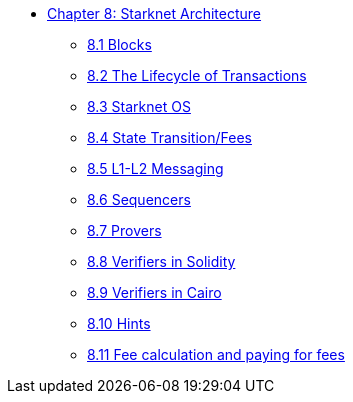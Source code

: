 * xref:index.adoc[Chapter 8: Starknet Architecture]
    ** xref:blocks.adoc[8.1 Blocks]
    ** xref:transactions.adoc[8.2 The Lifecycle of Transactions]
    ** xref:starknet_os.adoc[8.3 Starknet OS]
    ** xref:state.adoc[8.4 State Transition/Fees]
    ** xref:l1l2.adoc[8.5 L1-L2 Messaging]
    ** xref:sequencers.adoc[8.6 Sequencers]
    ** xref:provers.adoc[8.7 Provers]
    ** xref:verifiers_solidity.adoc[8.8 Verifiers in Solidity]
    ** xref:verifiers_cairo.adoc[8.9 Verifiers in Cairo]
    ** xref:hints.adoc[8.10 Hints]
    ** xref:fees.adoc[8.11 Fee calculation and paying for fees]